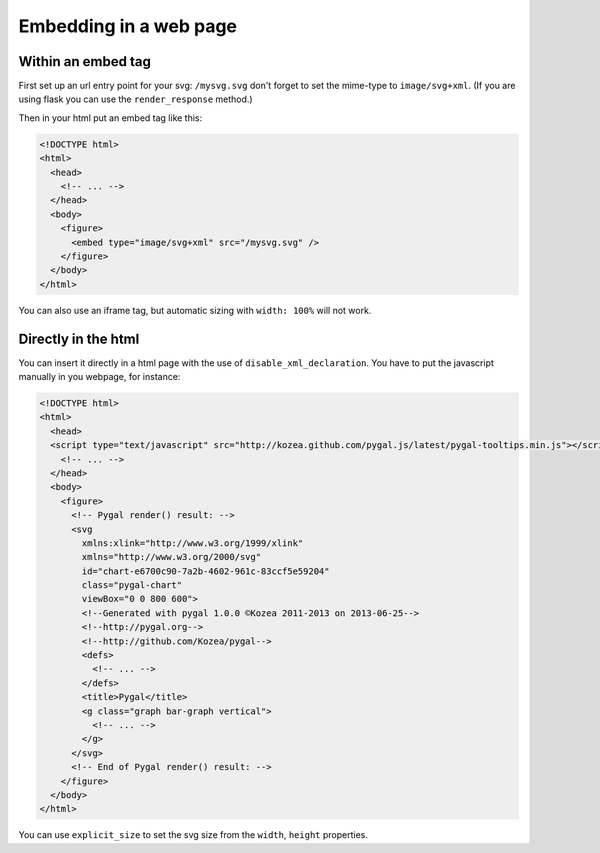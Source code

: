Embedding in a web page
=======================


Within an embed tag
-------------------

First set up an url entry point for your svg: ``/mysvg.svg`` don't forget to set the mime-type to ``image/svg+xml``. (If you are using flask you can use the ``render_response`` method.)

Then in your html put an embed tag like this:

.. code-block:: html

  <!DOCTYPE html>
  <html>
    <head>
      <!-- ... -->
    </head>
    <body>
      <figure>
        <embed type="image/svg+xml" src="/mysvg.svg" />
      </figure>
    </body>
  </html>

You can also use an iframe tag, but automatic sizing with ``width: 100%`` will not work.


Directly in the html
--------------------

You can insert it directly in a html page with the use of ``disable_xml_declaration``.
You have to put the javascript manually in you webpage, for instance:


.. code-block:: html

  <!DOCTYPE html>
  <html>
    <head>
    <script type="text/javascript" src="http://kozea.github.com/pygal.js/latest/pygal-tooltips.min.js"></script>
      <!-- ... -->
    </head>
    <body>
      <figure>
        <!-- Pygal render() result: -->
        <svg
          xmlns:xlink="http://www.w3.org/1999/xlink"
          xmlns="http://www.w3.org/2000/svg"
          id="chart-e6700c90-7a2b-4602-961c-83ccf5e59204"
          class="pygal-chart"
          viewBox="0 0 800 600">
          <!--Generated with pygal 1.0.0 ©Kozea 2011-2013 on 2013-06-25-->
          <!--http://pygal.org-->
          <!--http://github.com/Kozea/pygal-->
          <defs>
            <!-- ... -->
          </defs>
          <title>Pygal</title>
          <g class="graph bar-graph vertical">
            <!-- ... -->
          </g>
        </svg>
        <!-- End of Pygal render() result: -->
      </figure>
    </body>
  </html>

You can use ``explicit_size`` to set the svg size from the ``width``, ``height`` properties.

